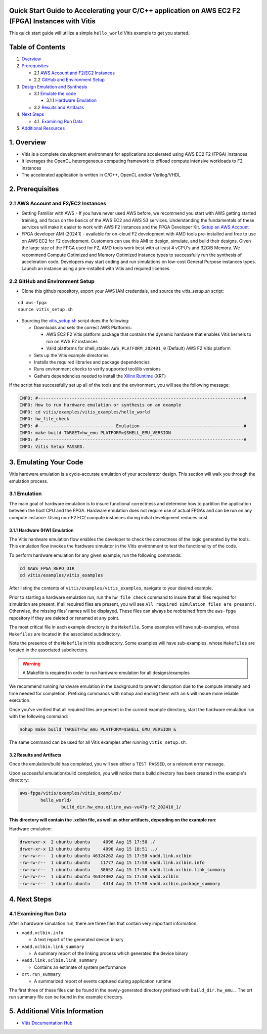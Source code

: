 Quick Start Guide to Accelerating your C/C++ application on AWS EC2 F2 (FPGA) Instances with Vitis
==================================================================================================

This quick start guide will utilize a simple ``hello_world`` Vitis
example to get you started.

Table of Contents
=================

1. `Overview <#1-overview>`__
2. `Prerequisites <#2-prerequisites>`__

   - 2.1 `AWS Account and F2/EC2
     Instances <#21-aws-account-and-f2ec2-instances>`__
   - 2.2 `GitHub and Environment
     Setup <#22-github-and-environment-setup>`__

3. `Design Emulation and Synthesis <#3-emulating-your-code>`__

   - 3.1 `Emulate the code <#31-emulation>`__

     - 3.1.1 `Hardware Emulation <#311-hardware-hw-emulation>`__

   - 3.2 `Results and Artifacts <#32-results-and-artifacts>`__

4. `Next Steps <#4-next-steps>`__

   - 4.1. `Examining Run Data <#41-examining-run-data>`__

5. `Additional Resources <#5-additional-vitis-information>`__

.. _1-overview:

1. Overview
===========

- Vitis is a complete development environment for applications
  accelerated using AWS EC2 F2 (FPGA) instances
- It leverages the OpenCL heterogeneous computing framework to offload
  compute intensive workloads to F2 instances
- The accelerated application is written in C/C++, OpenCL and/or
  Verilog/VHDL

.. _2-prerequisites:

2. Prerequisites
================

.. _21-aws-account-and-f2ec2-instances:

2.1 AWS Account and F2/EC2 Instances
------------------------------------

- Getting Familiar with AWS - If you have never used AWS before, we
  recommend you start with AWS getting started training, and focus on
  the basics of the AWS EC2 and AWS S3 services. Understanding the
  fundamentals of these services will make it easier to work with AWS F2
  instances and the FPGA Developer Kit. `Setup an AWS
  Account <https://aws.amazon.com/free/>`__
- FPGA developer AMI (2024.1) - available for on-cloud F2 development
  with AMD tools pre-installed and free to use on AWS EC2 for F2
  development. Customers can use this AMI to design, simulate, and build
  their designs. Given the large size of the FPGA used for F2, AMD tools
  work best with at least 4 vCPU's and 32GiB Memory. We recommend
  Compute Optimized and Memory Optimized instance types to successfully
  run the synthesis of acceleration code. Developers may start coding
  and run simulations on low-cost General Purpose instances types.
  Launch an instance using a pre-installed with Vitis and required
  licenses.

.. _22-github-and-environment-setup:

2.2 GitHub and Environment Setup
--------------------------------

- Clone this github repository, export your AWS IAM credentials, and
  source the *vitis_setup.sh* script:

::

       cd aws-fpga
       source vitis_setup.sh

- Sourcing the `vitis_setup.sh <../vitis_setup.sh>`__ script does the
  following:

  - Downloads and sets the correct AWS Platforms:

    - AWS EC2 F2 Vitis platform package that contains the dynamic
      hardware that enables Vitis kernels to run on AWS F2 instances
    - Valid platforms for shell_stable: ``AWS_PLATFORM_202401_0``
      (Default) AWS F2 Vitis platform

  - Sets up the Vitis example directories
  - Installs the required libraries and package dependencies
  - Runs environment checks to verify supported tool/lib versions
  - Gathers dependencies needed to install the `Xilinx
    Runtime <https://github.com/Xilinx/XRT/tree/2024.1>`__ (XRT)

If the script has successfully set up all of the tools and the
environment, you will see the following message:

.. code:: bash

   INFO: #-------------------------------------------------------------------------------#
   INFO: How to run hardware emulation or synthesis on an example
   INFO: cd vitis/examples/vitis_examples/hello_world
   INFO: hw_file_check
   INFO: #----------------------------- Emulation ---------------------------------------#
   INFO: make build TARGET=hw_emu PLATFORM=$SHELL_EMU_VERSION
   INFO: #-------------------------------------------------------------------------------#
   INFO: Vitis Setup PASSED.

.. _3-emulating-your-code:

3. Emulating Your Code
======================

Vitis hardware emulation is a cycle-accurate emulation of your
accelerator design. This section will walk you through the
emulation process.

.. _31-emulation:

3.1 Emulation
-------------

The main goal of hardware emulation is to insure functional correctness
and determine how to partition the application between the host CPU and
the FPGA. Hardware emulation does not require use of actual FPGAs and
can be run on any compute instance. Using non-F2 EC2 compute instances
during initial development reduces cost.

.. _311-hardware-hw-emulation:

3.1.1 Hardware (HW) Emulation
~~~~~~~~~~~~~~~~~~~~~~~~~~~~~

The Vitis hardware emulation flow enables the developer to check the
correctness of the logic generated by the tools. This emulation flow
invokes the hardware simulator in the Vitis environment to test the
functionality of the code.

To perform hardware emulation for any given example, run the following
commands:

.. code:: bash

   cd $AWS_FPGA_REPO_DIR
   cd vitis/examples/vitis_examples

After listing the contents of ``vitis/examples/vitis_examples``,
navigate to your desired example.

Prior to starting a hardware emulation run, run the ``hw_file_check``
command to insure that all files required for simulation are present. If
all required files are present, you will see
``All required simulation files are present!``. Otherwise, the missing
files' names will be displayed. These files can always be reobtained
from the ``aws-fpga`` repository if they are deleted or renamed at any
point.

The most critical file in each example directory is the ``Makefile``.
Some examples will have sub-examples, whose ``Makefiles`` are located in
the associated subdirectory.

Note the presence of the ``Makefile`` in this subdirectory. Some
examples will have sub-examples, whose ``Makefiles`` are located in the
associated subdirectory.

.. warning::

   A Makefile is required in order to run hardware emulation for all
   designs/examples

We recommend running hardware emulation in the background to prevent
disruption due to the compute intensity and time needed for completion.
Prefixing commands with ``nohup`` and ending them with an ``&`` will
insure more reliable execution.

Once you've verified that all required files are present in the current
example directory, start the hardware emulation run with the following
command:

.. code:: bash

   nohup make build TARGET=hw_emu PLATFORM=$SHELL_EMU_VERSION &

The same command can be used for all Vitis examples after running
``vitis_setup.sh``.

.. _32-results-and-artifacts:

3.2 Results and Artifacts
~~~~~~~~~~~~~~~~~~~~~~~~~

Once the emulation/build has completed, you will see either a
``TEST PASSED``, or a relevant error message.

Upon successful emulation/build completion, you will notice that a build
directory has been created in the example's directory:

.. code:: bash

   aws-fpga/vitis/examples/vitis_examples/
           hello_world/
                   build_dir.hw_emu.xilinx_aws-vu47p-f2_202410_1/

**This directory will contain the .xclbin file, as well as other
artifacts, depending on the example run:**

Hardware emulation:

.. code:: bash

   drwxrwxr-x  2 ubuntu ubuntu     4096 Aug 15 17:58 ./
   drwxr-xr-x 13 ubuntu ubuntu     4096 Aug 15 18:51 ../
   -rw-rw-r--  1 ubuntu ubuntu 46324262 Aug 15 17:58 vadd.link.xclbin
   -rw-rw-r--  1 ubuntu ubuntu    11777 Aug 15 17:58 vadd.link.xclbin.info
   -rw-rw-r--  1 ubuntu ubuntu    38652 Aug 15 17:58 vadd.link.xclbin.link_summary
   -rw-rw-r--  1 ubuntu ubuntu 46324302 Aug 15 17:58 vadd.xclbin
   -rw-rw-r--  1 ubuntu ubuntu     4414 Aug 15 17:58 vadd.xclbin.package_summary

.. _4-next-steps:

4. Next Steps
=============

.. _41-examining-run-data:

4.1 Examining Run Data
----------------------

After a hardware simulation run, there are three files that contain very
important information:

- ``vadd.xclbin.info``

  - A text report of the generated device binary

- ``vadd.xclbin.link_summary``

  - A summary report of the linking process which generated the device
    binary

- ``vadd.link.xclbin.link_summary``

  - Contains an estimate of system performance

- ``xrt.run_summary``

  - A summarized report of events captured during application runtime

The first three of these files can be found in the newly-generated
directory prefixed with ``build_dir.hw_emu.``. The xrt run summary file
can be found in the example directory.

.. _5-additional-vitis-information:

5. Additional Vitis Information
===============================

- `Vitis Documentation
  Hub <https://docs.amd.com/r/en-US/Vitis-Tutorials-Getting-Started>`__

